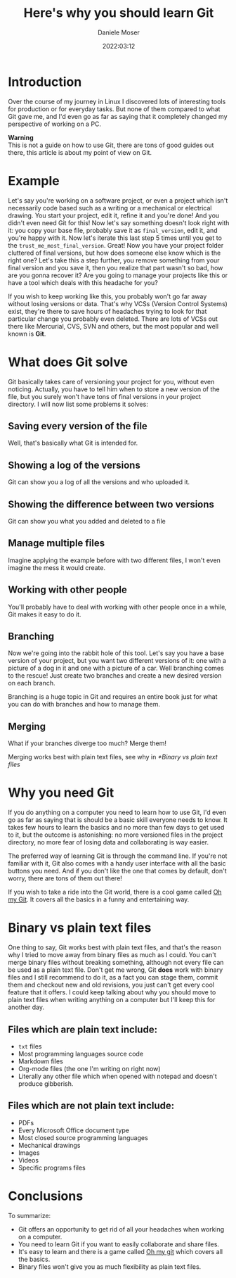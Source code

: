#+TITLE: Here's why you should learn Git
#+DESCRIPTION: A few reasons on why you should make use of the most popular VCS, even if you're not a software developer.
#+AUTHOR: Daniele Moser
#+EMAIL: dnlmsr0@gmail.com
#+DATE: 2022:03:12

#+ATTR_HTML: :alt Git logo :title Git logo
[[https://git-scm.com/images/logos/downloads/Git-Logo-2Color.png]]

* Introduction
Over the course of my journey in Linux I discovered lots of interesting tools
for production or for everyday tasks. But none of them compared to what Git gave
me, and I'd even go as far as saying that it completely changed my perspective
of working on a PC.

#+begin_info
*Warning* \\
This is not a guide on how to use Git, there are tons of good guides out there,
this article is about my point of view on Git.
#+end_info

* Example
Let's say you're working on a software project, or even a project which isn't
necessarily code based such as a writing or a mechanical or electrical drawing.
You start your project, edit it, refine it and you're done! And you didn't even
need Git for this! Now let's say something doesn't look right with it: you copy
your base file, probably save it as ~final_version~, edit it, and you're happy
with it. Now let's iterate this last step 5 times until you get to the
~trust_me_most_final_version~. Great! Now you have your project folder cluttered
of final versions, but how does someone else know which is the right one? Let's
take this a step further, you remove something from your final version and you
save it, then you realize that part wasn't so bad, how are you gonna recover it?
Are you going to manage your projects like this or have a tool which deals with
this headache for you?

If you wish to keep working like this, you probably won't go far away without
losing versions or data. That's why VCSs (Version Control Systems) exist,
they're there to save hours of headaches trying to look for that particular
change you probably even deleted. There are lots of VCSs out there like
Mercurial, CVS, SVN and others, but the most popular and well known is *Git*.

* What does Git solve
Git basically takes care of versioning your project for you, without even
noticing. Actually, you have to tell him when to store a new version of the
file, but you surely won't have tons of final versions in your project
directory. I will now list some problems it solves:

** Saving every version of the file
Well, that's basically what Git is intended for.

** Showing a log of the versions
Git can show you a log of all the versions and who uploaded it.

** Showing the difference between two versions
Git can show you what you added and deleted to a file

** Manage multiple files
Imagine applying the example before with two different files, I won't even
imagine the mess it would create.

** Working with other people
You'll probably have to deal with working with other people once in a while, Git
makes it easy to do it.

** Branching
Now we're going into the rabbit hole of this tool. Let's say you have a base
version of your project, but you want two different versions of it: one with a
picture of a dog in it and one with a picture of a car. Well branching comes to
the rescue! Just create two branches and create a new desired version on each
branch.

Branching is a huge topic in Git and requires an entire book just for what you
can do with branches and how to manage them.

** Merging
What if your branches diverge too much? Merge them!
#+begin_warning
Merging works best with plain text files, see why in [[*Binary vs plain text files]]
#+end_warning

* Why you need Git
If you do anything on a computer you need to learn how to use Git, I'd even go
as far as saying that is should be a basic skill everyone needs to know. It
takes few hours to learn the basics and no more than few days to get used to it,
but the outcome is astonishing: no more versioned files in the project
directory, no more fear of losing data and collaborating is way easier.

The preferred way of learning Git is through the command line. If you're not
familiar with it, Git also comes with a handy user interface with all the basic
buttons you need. And if you don't like the one that comes by default, don't
worry, there are tons of them out there!

If you wish to take a ride into the Git world, there is a cool game called [[https://ohmygit.org][Oh my
Git]]. It covers all the basics in a funny and entertaining way.

* Binary vs plain text files
One thing to say, Git works best with plain text files, and that's the reason
why I tried to move away from binary files as much as I could. You can't merge
binary files without breaking something, although not every file can be used as
a plain text file. Don't get me wrong, Git *does* work with binary files and I
still recommend to do it, as a fact you can stage them, commit them and checkout
new and old revisions, you just can't get every cool feature that it offers. I
could keep talking about why you should move to plain text files when writing
anything on a computer but I'll keep this for another day.

** Files which are plain text include:
- ~txt~ files
- Most programming languages source code
- Markdown files
- Org-mode files (the one I'm writing on right now)
- Literally any other file which when opened with notepad and doesn't produce
  gibberish.
  
** Files which are *not* plain text include:
- PDFs
- Every Microsoft Office document type
- Most closed source programming languages
- Mechanical drawings
- Images
- Videos
- Specific programs files

* Conclusions
To summarize:
- Git offers an opportunity to get rid of all your headaches when working on a
  computer.
- You need to learn Git if you want to easily collaborate and share files.
- It's easy to learn and there is a game called [[https://ohmygit.org][Oh my git]] which covers all the basics.
- Binary files won't give you as much flexibility as plain text files.
